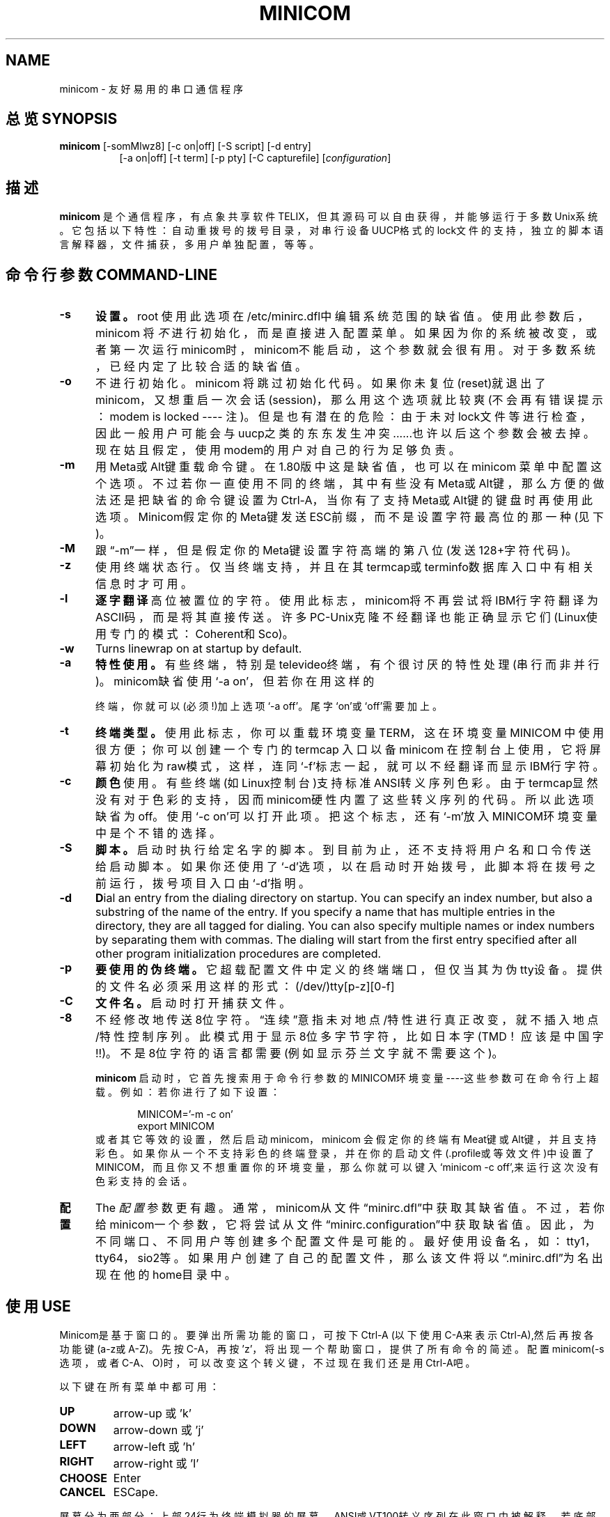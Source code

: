 .\" This file Copyright 1992,93 Michael K. Johnson (johnsonm@stolaf.edu)
.\" Copyright 1995,1996 Miquel van Smoorenburg <miquels@cistron.nl>
.\" Copyright 1997-2000 Jukka Lahtinen <walker@clinet.fi>
.\" It may be distributed under the GNU Public License, version 2, or
.\" any higher version.  See section COPYING of the GNU Public license
.\" for conditions under which this file may be redistributed.
.TH MINICOM 1 "2003/11/24 05:09:58" "User's Manual"
.SH NAME
minicom \- 友好易用的串口通信程序
.SH "总览 SYNOPSIS"
.B minicom
.RI "[-somMlwz8] [-c on|off] [-S script] [-d entry]"
.br
.in 15
.RI "[-a on|off] [-t term] [-p pty] [-C capturefile] [" configuration ]
.SH "描述"
.B minicom
是个通信程序，有点象共享软件 TELIX，但其源码可以自由获得，并能够运行于多数Unix系统。 它包括以下特性：自动重拨号的拨号目录， 对串行设备UUCP格式的lock文件的支持，独立的脚本语言解释器，文件捕获，多用户单独配置，等等。
.SH "命令行参数 COMMAND-LINE"
.TP 0.5i
.B -s
.BR 设置。
root 使用此选项在/etc/minirc.dfl中编辑系统范围的缺省值。
使用此参数后，minicom 将
.I 不
进行初始化， 而是直接进入配置菜单。如果因为你的系统被改变，或者第一次运行minicom时，minicom不能启动，这个参数就会很有用。对于多数系统，已经内定了比较合适的缺省值。
.TP 0.5i
.B -o
不进行初始化。minicom 将跳过初始化代码。如果你未复位(reset)就退出了minicom，又想重启一次会话(session)， 那么用这个选项就比较爽(不会再有错误提示：modem is locked ---- 注)。但是也有潜在的危险：由于未对lock文件等进行检查，因此一般用户可能会与uucp之类的东东发生冲突......也许以后这个参数会被去掉。现在姑且假定，使用modem的用户对自己的行为足够负责。
.TP 0.5i
.B -m
用Meta或Alt键重载命令键。在1.80版中这是缺省值，也可以在minicom 菜单中配置这个选项。不过若你一直使用不同的终端，其中有些没有Meta或Alt键，那么方便的做法还是把缺省的命令键设置为Ctrl-A，当你有了支持Meta或Alt键的键盘时再使用此选项。Minicom假定你的Meta键发送ESC前缀，而不是设置字符最高位的那一种(见下)。
.TP 0.5i
.B -M
跟“-m”一样，但是假定你的Meta键设置字符高端的第八位(发送128+字符代码)。
.TP 0.5i
.B -z
使用终端状态行。仅当终端支持，并且在其termcap或terminfo数据库入口中有相关信息时才可用。
.TP 0.5i
.B -l
.BR 逐字翻译
高位被置位的字符。使用此标志， minicom将不再尝试将IBM行字符翻译为ASCII码，而是将其直接传送。许多PC-Unix克隆不经翻译也能正确显示它们(Linux使用专门的模式：Coherent和Sco)。
.TP 0.5i
.B -w
Turns linewrap on at startup by default.
.TP 0.5i
.B -a
.BR 特性使用。
有些终端，特别是televideo终端， 有个很讨厌的特性处理(串行而非并行)。minicom缺省使用‘-a on’，但若你在用这样的

终端，你就可以(必须!)加上选项‘-a off’。尾字‘on’或‘off’需要加上。
.TP 0.5i
.B -t
.BR 终端类型。 
使用此标志， 你可以重载环境变量TERM， 这在环境变量MINICOM 中使用很方便； 你可以创建一个专门的 termcap 入口以备minicom 在控制台上使用，它将屏幕初始化为raw模式， 这样， 连同‘-f’标志一起，就可以不经翻译而显示IBM行字符。
.TP 0.5i
.B -c
.BR 颜色
使用。有些终端(如Linux控制台)支持标准ANSI转义序列色彩。由于termcap显然没有对于色彩的支持，因而minicom硬性内置了这些转义序列的代码。所以此选项缺省为off。使用‘-c on’可以打开此项。把这个标志，还有‘-m’放入MINICOM环境变量中是个不错的选择。
.TP 0.5i
.B -S 
.BR 脚本。
启动时执行给定名字的脚本。到目前为止，还不支持将用户名和口令传送给启动脚本。如果你还使用了‘-d’选项，以在启动时开始拨号，此脚本将在拨号之前运行，拨号项目入口由‘-d’指明。
.TP 0.5i
.B -d
.BR D ial
an entry from the dialing directory on startup. You can specify an
index number, but also a substring of the name of the entry. If you 
specify a name that has multiple entries in the directory, they are all
tagged for dialing. You can also specify multiple names or index numbers
by separating them with commas. The dialing will start from the first 
entry specified after all other program initialization procedures are 
completed.
.TP 0.5i
.B -p
.BR 要使用的伪终端。
它超载配置文件中定义的终端端口，但仅当其为伪tty设备。提供的文件名必须采用这样的形式：(/dev/)tty[p-z][0-f]
.TP 0.5i
.B -C
.BR 文件名。
启动时打开捕获文件。
.TP 0.5i
.B -8
不经修改地传送8位字符。“连续”意指未对地点/特性进行真正改变，就不插入地点/特性控制序列。此模式用于显示8位多字节字符，比如日本字(TMD！应该是中国字!!)。不是8位字符的语言都需要(例如显示芬兰文字就不需要这个)。
.PP
.RS 0.5i
.B minicom
启动时，它首先搜索用于命令行参数的MINICOM环境变量----这些参数可在命令行上超载。例如：若你进行了如下设置：
.PP
.RS 0.5i
.PD 0
MINICOM='-m -c on'
.PP
export MINICOM
.PP
.PD 1
.PP
.RE
或者其它等效的设置，然后启动minicom，minicom 会假定你的终端有Meat键或Alt键，并且支持彩色。如果你从一个不支持彩色的终端登录，并在你的启动文件(.profile或等效文件)中设置了MINICOM，而且你又不想重置你的环境变量，那么你就可以键入‘minicom -c off’,来运行这次没有色彩支持的会话。
.RE
.TP 0.5i
.B 配置
The
.I 配置
参数更有趣。通常，minicom从文件“minirc.dfl”中获取其缺省值。不过，若你给minicom一个参数，它将尝试从文件“minirc.configuration”中获取缺省值。因此，为不同端口、不同用户等创建多个配置文件是可能的。最好使用设备名，如：tty1，tty64，sio2等。如果用户创建了自己的配置文件，那么该文件将以“.minirc.dfl”为名出现在他的home目录中。
.SH "使用 USE"
Minicom是基于窗口的。要弹出所需功能的窗口，可按下Ctrl-A (以下使用C-A来表示Ctrl-A),然后再按各功能键(a-z或A-Z)。先按C-A，再按'z'，将出现一个帮助窗口，提供了所有命令的简述。配置minicom(-s 选项，或者C-A、O)时，可以改变这个转义键，不过现在我们还是用Ctrl-A吧。
.PP
.PD 0
以下键在所有菜单中都可用：
.TP 0.75i
.B UP
arrow-up 或 'k'
.TP 0.75i
.B DOWN
arrow-down 或 'j'
.TP 0.75i
.B LEFT
arrow-left 或 'h'
.TP 0.75i
.B RIGHT
arrow-right 或 'l'
.TP 0.75i
.B CHOOSE
Enter
.TP 0.75i
.B CANCEL
ESCape.
.PD 1
.PP
屏幕分为两部分：上部24行为终端模拟器的屏幕。 ANSI或VT100转义序列在此窗口中被解释。若底部还剩有一行，那么状态行就放在这儿；否则，每次按C-A时状态行出现。 在那些有专门状态行的终端上将会使用这一行，如果termcap信息完整且加了-k标志的话。
.PP
.PD 0
下面按字母顺序列出可用的命令：
.TP 0.5i
.B C-A
两次按下C-A将发送一个C-A命令到远程系统。如果你把“转义字符”换成了C-A以外的什么字符，则对该字符的工作方式也类似。
.TP 0.5i
.B A
切换“Add Linefeed”为on/off。若为on，则每上回车键在屏幕上显示之前，都要加上一个linefeed。
.TP 0.5i
.B B
为你提供一个回卷(scroll back)的缓冲区。可以按u上卷，按d下卷，按b上翻一页，按f下翻一页。也可用箭头键和翻页键。可用s或S键(大小写敏感)在缓冲区中查找文字串，按N键查找该串的下一次出现。按c进入引用模式，出现文字光标，你就可以按Enter键指定起始行。然后回卷模式将会结束，带有前缀'>'的内容将被发送。
.TP 0.5i
.B C
清屏。
.TP 0.5i
.B D
拨一个号，或转向拨号目录。
.TP 0.5i
.B E
切换本地回显为on/off (若你的minicom版本支持)。
.TP 0.5i
.B F
将break信号送modem。
.TP 0.5i
.B G
运行脚本(Go)。运行一个登录脚本。
.TP 0.5i
.B H
挂断。
.TP 0.5i
.B I
切换光标键在普通和应用模式间发送的转义序列的类型(另参下面 关于状态行的注释)。
.TP 0.5i
.B J
跳至shell。返回时，整个屏幕将被刷新(redrawn)。
.TP 0.5i
.B K
清屏，运行kermit,返回时刷新屏幕。
.TP 0.5i
.B L
文件捕获开关。打开时，所有到屏幕的输出也将被捕获到文件中。
.TP 0.5i
.B M
发送modem初始化串。若你online，且DCD线设为on，则modem被初始化前将要求你进行确认。
.TP 0.5i
.B O
配置minicom。转到配置菜单。
.TP 0.5i
.B P
通信参数。允许你改变bps速率，奇偶校验和位数。 
.TP 0.5i
.B Q
不复位modem就退出minicom。如果改变了macros，而且未存盘，会提供你一个save的机会。
.TP 0.5i
.B R
接收文件。从各种协议(外部)中进行选择。若filename选择窗口和下载目录提示可用，会出现一个要求选择下载目录的窗口。否则将使用Filenames and Paths菜单中定义的下载目录。
.TP 0.5i
.B S
发送文件。选择你在接收命令中使用的协议。如果你未使文件名选择窗口可用(在File Transfer Protocols菜单中设置)，你将只能在一个对话框窗口中写文件名。若将其设为可用，将弹出一个窗口，显示你的上传目录中的文件名。可用空格键为文件名加上或取消标记，用光标键或j/k键上下移动光标。被选的文件名将高亮显示。 目录名在方括号中显示，两次按下空格键可以在目录树中上下移动。最后，按Enter发送文件，或按ESC键退出。
.TP 0.5i
.B T
选择终端模拟：ANSI(彩色)或VT100。此处还可改变退格键，打开或关闭状态行。
.TP 0.5i
.B W
切换linewrap为on/off。
.TP 0.5i
.B X
退出minicom，复位modem。如果改变了macros，而且未存盘，会提供 你一个save的机会。
.TP 0.5i
.B Z
弹出help屏幕。
.PD 1
.SH "拨号目录 DIALING DIRECTORY"
按下Ctrl-A、D，会进入拨号目录。可以增减、删除或修改各个项目。选择“dial”，则会拨打标记项目的电话号码，或者当未作任何标记时高亮显示的项目号码。modem拨号时，可按ESC取消；任何其它按键将关闭拨号窗口，但并不取消拨号。拨号目录将保存在你的home目录下的“.dialdir” 文件中。 可用箭头键可以上下卷动， 但也可用PageUp或PageDown键卷动整页。若没有这些键，可用Ctrl-B(向后)，以及Ctrl-F(向前)。可用空格键标记多个项目，若minicom不能建立一个连接，它将在此列表中循环进行拨号。目录中标记项目的名字前将显示一个‘>’符号。
.PP
"edit" 菜单不言自明，但这里还是简要介绍一下。
.PD 0
.TP 1.0i
.B A - Name 
项目名
.TP 1.0i
.B B - Number
电话号码
.TP 1.0i
.B C - Dial string #
指出用于连接的拨号串。在Modem and dialing菜单中有三种不同的拨号串(前缀和后缀)可以进行设置。
.TP 1.0i
.B D - Local echo
可为on或off（若你的minicom版本支持）
.TP 1.0i
.B E - Script 
成功建立连接后必须执行的脚本(参runscript手册)
.TP 1.0i
.B F - Username
传给runscript程序的用户名。在环境串"$LOGIN"中传送。
.TP 1.0i
.B G - Password
传送为"$PASS"的口令。
.TP 1.0i
.B H - Terminal Emulation
使用ANSI或VT100模拟。
.TP 1.0i
.B I - Backspace key sends
退格键发送的代码(Backspace或Delete)。
.TP 1.0i
.B J - Linewrap
可为on或off。
.TP 1.0i
.B K - Line settings
本次连接的bps速率，位数和奇偶设置。速率可选当前值，这样就能用当时正在使用的任何速率值(当你有多个modem时，这玩儿很有用)。
.TP 1.0i
.B L - Conversion table
可以指定运行login脚本前，此拨号项目应答的任何时候要装入的字符转换表。若此域为空，则转换表保持不变。
.PP 
.PD 1
edit 菜单还显示了你最近一次呼叫此项的日期和时间，及呼叫该项的总次数。但并不允许你改变这些值。当你进行连接时，它们会自动更新。
.PD 1
.PP
The moVe command lets you move the highlighted entry up or down in the
dialing directory with the up/down arrow keys or the k and j keys. Press
Enter or ESC to end moving the entry. 
.PP
.SH "配置 CONFIGURATION"
按Ctrl-A、O，进入setup菜单。人人都可以改变其中的多数设置，但有些仅限于root。在此，那些特权设置用星号(*)标记。
.PP
.PD 0
.B "Filenames and paths"
.PP
.RS 0.25i
此菜单定义你的缺省目录。
.TP 0.5i
.B A - Download directory
下载的文件的存放位置
.TP 0.5i
.B B - Upload directory
从此处读取上传的文件
.TP 0.5i
.B C - Script directory
存放login脚本的位置
.TP 0.5i
.B D - Script program
作为脚本解释器的程序。缺省是“runscript”，也可用其它的东东(如: /bin/sh 或 "expect")。Stdin和Stdout连接到modem，Stderr连接到屏幕。
.RS 0.5i
若用相对路径（即不以'/'开头），则是相对于你的home目录，除了脚本解释器以外。
.RE
.TP 0.5i
.B E - Kermit program
为kermit寻找可执行程序和参数的位置。命令行上可用一些简单的宏：‘%1’扩展为拨出设备的完整文件名，‘%b’扩展为当前波特率。
.TP 0.5i
.B F - Logging options
Options to configure the logfile writing.
.RS 0.5i
.PD 1
.TP 0.5i
.B A - File name
Here you can enter the name of the logfile. The file will be written in
your home directory, and the default value is "minicom.log". 
If you blank the name, all logging is turned off.
.TP 0.5i
.B B - Log connects and hangups
This option defines whether or not the logfile is written when the remote
end answers the call or hangs up. Or when you give the hangup command
yourself or leave minicom without hangup while online.
.TP 0.5i
.B C - Log file transfers
Do you want log entries of receiving and sending files.
.RE
The 'log' command in the scripts is not affected by logging options B and C.
It is always executed, if you just have the name of the log file defined.
.RE
.PD 1
.PP
.B "File Transfer Protocols"
.PD 0
.PP
.RS 0.25i
此处规定的协议将在按下Ctrl-A、s/r时显示。行首的“Name”为将要显示在菜单中的名字。“Program”为协议路径，其后的“Name”则确定了程序是否需要参数，如要传送的文件。“U/D”确定了该项要否在“upload/download”菜单中出现。“Fullscr”确定要否全屏运行，否则mincom将仅在一个窗口中显示其标准输出。 “IO-Red” 确定minicom要否将程序的标准io连接到modem端口。“Multi”告诉文件名选择窗口协议能否用一个命令发送多上文件。它对于下载协议无效；如果你不用文件名选择窗口，那么上传协议也会忽略它。老版本的sz和rz非全屏，并且设置了IO-Red。但是，有些基于curses的版本，至少是rz，不希望其stdin和stdout被改向， 以及全屏运行。 所有文件传输协议都以用户的UID运行，但并不是总有UID=root。对于kermit，命令行上可用'%l' 和 '%b'。在此菜单内，你还能规定当提示文件要上传时，要否文件选择窗口，以及每次自动下载开始时要否提示下载目录。如果禁止下载目录提示，将使用file and directory菜单中规定的下载目录。
.RE
.PD 1
.PP
.B "串口设置 erial port setup"
.RS 0.25i
.PD 0
.TP 0.5i
.B *A - 串行设备
多数人用 /dev/tty1 或 /dev/ttfS1。Linux 下仍然可以使用/dev/cua<n>，但是不推荐这样作，因为这些借口都过时了，使用2.2.x 或 更新的内核的系统中没有它们，可以使用 /dev/ttyS<n> 来代替。你也可以使 /dev/modem 成为一个指向实际设备的链接。
.br
如果你有多个modem连接到两个或以上的串口，可以在这儿列表指定，用空格、逗号或者分号作为分隔符。minicom启动时，检查此列表直至发现有可用的modem，并使用之。（不过，你不能为它们指定不同的初始化串....至少现在不能）
.TP 0.5i
.B *B - Lock 文件位置
多数系统上，这应该是 /usr/spool/uucp。Linux系统则使用var/lock。若此目录不存在，minicom将不会试图使用lock 文件。
.TP 0.5i
.B *C - Callin program
若你的串口上有uugetty设备或别的什么，可能你就需要运行某个程序以把modem的cq端口切换到dialin/dialout模式。这就是进入dialin模式所需的程序。
.TP 0.5i
.B *D - Callout program
这是进入dialout模式所用的程序。
.TP 0.5i
.B E - Bps/Par/Bits
启动时的缺省参数。
.PD 1
.PP  
如果其中某一项为空，它就不会被使用。因此若你并不在意locking，你的modemline上也没有getty在运行，项目 B - D 就应该空着。注意！有效用户ID "root"(也就是 0 )才能运行callin和callout。
.RE
.PP
.B "Modem and Dialing"
.PD 0
.PP
.RS 0.25i
modem的参数在此处定义。我不再进一步解释了，因为缺省是用于genericHayes modems，这应该总能正常工作的。这个文件可不是Hayes的学习指导:-)唯一值得注意的是，控制字符可以用加前缀‘^’的方式发送，其中‘^^’指‘^’本身，‘\’字符必须双写为‘\\’，因为反斜线在宏定义中有特殊意义。不过有些选项，跟modem没多大关系，倒是与minicom自己的行为关系不少：
.PP
.TP 0.5i
.B M - Dial time
当未建立连接，minicom超时前的秒数。
.TP 0.5i
.B N - Delay before redial
若未建立连接，minicom将重新拨号，不过先要等待一段时间。
.TP 0.5i
.B O - Number of tries
minicom试图拨号的最大次数。
.TP 0.5i
.B P - Drop DTR time
此项设为0时，minicom通过发送一个Hayes类型的hanup序列进行挂断。若设为非0值，则通过放弃DTR line来挂断。该值指定了结束DTR要经历的秒数。
.TP 0.5i
.B Q - Auto bps detect
设为on时，minicom尝试匹配被呼叫方的速度。但多数现代的modem并不需要这个选项，因为modem对数据进行了缓冲，转换了速度。
.TP 0.5i
.B R - Modem has DCD line
如果你的modem和操作系统灰支持DCD line(建立连接后它就升“高”了)，那么minicom就会使用它。 When you have this option on, minicom will also NOT start dialing while you are already online.
.TP 0.5i
.B S - Status line shows DTE speed / line speed
你可以切换状态行或者显示DTE速度（minicom与你的modem通信的速度）或者显示线速度（你的modem与其它modem在线上通信的速度），注意连接期间线速度可能会变化，但你将仍然只能看到modem启动连接时的初始速度。这是因为modem并不告诉程序速度有否改变。而且，要看到线速度，你需要在连接字串中进行设置，以使modem显示它。否则，你将只能看到一个值为0的线速度。
.TP 0.5i
.B T - Multi-line untag
You can toggle the feature to untag entries from the dialing directory when
a connection is established to a multi-line BBS. All the tagged entries that
have the same name are untagged.
.PD 1
.PP
.RE
.RS 0.5i
.B 注意此菜单还是个特例：每个用户都可在此改变参数，但它们不会被保存。
.RE
.PP
.B "Screen and keyboard"
.RS 0.25i
.PD 0
.TP 0.5i
.B A - Command key is
进入命令模式的热键。若将其设为‘Alt’或‘Meta’键，你就可以直接用Alt-key调用命令，而不是用HotKey-key。
.TP 0.5i
.B B - Backspace key sends
仍然有些系统需要VT100来发送DEL而非BS。使用此选项，你就能干那件蠢事了。（我倒！甚至缺省值就是on!）
.TP 0.5i
.B C - Status line is
打开或关闭。一些慢的终端（如X-terminals）在卷动的时候，会使状态行“上蹿下跳”，所以需要时可以将状态行关闭。命令模式下仍会被显示。
.TP 0.5i
.B D - Alarm sound
若打开，minicom会在成功连接，以及上传/下载完成后发出报警声。
.TP 0.5i
.B E - Foreground Color (menu)
指定所有的minicom配置窗口使用的前景色。
.TP 0.5i
.B F - Background Color (menu)
指定所有的minicom配置窗口使用的背景色。注意：minicom不允许你将前/背景色设为相同值。
.TP 0.5i
.B G - Foreground Color (term)
指定在终端窗口中使用的前景色。
.TP 0.5i
.B H - Background Color (term)
指定在终端窗口中使用的背景色。注意：minicom不允许你将前/背景色设为相同值。
.TP 0.5i
.B I - Foreground Color (stat)
指定在状态行中使用的前景色。
.TP 0.5i
.B J - Background Color (stat)
指定在状态行中使用的背景色。注意：minicom允许你将状态行的前/背景色设为相同值。这实际上会隐藏状态行，不过如果你有意这样是做，可以参考这个选项。
.TP 0.5i
.B K - History buffer size
历史缓冲区中保存的行数（用于回卷）。
.TP 0.5i
.B L - Macros file
保存有macros的文件的完整路径。macros允许你定义当按下某一个键时被发送的字符串。minicom中，可定义F1到F10，发送多达256个字符。（这在编译时被确定了）。 一按下Enter，就会检验你指定的文件名。 若你无权建立指定的文件，会有个错误信息为你指出，然后将你不得不重新编辑文件名。若可以建立该文件，minicom会去检查它是否已经存在， 若存在，就假定它是个macro文件并读入；否则，哈，那是你的问题了:-) 如果此文件不存在，就接受此文件名。
.TP 0.5i
.B M - Edit Macros
打开一个新窗口，允许你在此编辑F1到F10的宏。
.TP 0.5i
.B N - Macros enabled
是/否。若允许macro，则F1-F10键将发送VT100/VT200的功能键转义序列。
.TP 0.5i
.B O - Character conversion
在此显示激活的转换表文件名，若看不到，则表明尚未有活动的转换表。按下0,可以看到转换表编辑菜单。
.RS 0.5i
.PD 1
.TP 0.25i
.B "Edit Macros"
F1到F10的宏在此定义。窗口底部以图例显示有特殊意义的字符组合。允许以‘^’为前缀加普通文本的方式输入控制字符，其中‘^^’表示‘^’自身。可用‘^~’代码发送1秒的延迟。当你ftp或telnet某地址后，试图login时，它很有用。还可以从拨号目录中加上你的当前用户名和口令，分别用‘\u’和‘\p’表示。若需要在macro中用反斜线字符，应双写为‘\\’。要编辑一个macro，按下相应数字(或字母如F10)，则光标移到macro的末尾。编辑该行时，可用左右箭头，Home和End键，Del和BackSpace键，以及ESC和回车键。ESC取消所做的任何修改，回车则接受之。
.PD 1
.TP 0.25i
.B "Character conversion"
此处可编辑字符转换表。如果你不是美国人，你该知道，许多语言中的字符并不包括在ASCII字符集中，过去也许是用它们替换了ASCII表中不太重要的字符，现在则常常用大于127的字符代码表示。其实有许多表示这些字符的方法。这儿正是为那些使用不同于你的计算机字符集的系统编辑转换表的地方，
.TP 0.5i
.B A - Load table
你可能已经猜出来了。此命令从磁盘中装入转换表。将询问你表的文件名。预定义的表.mciso，.mcpc8及.mcsf7应包含在程序中。表.mciso 并不进行转换， .mcpc8用于连接使用8位pc字符集的系统，.mcsf7 则用于兼容很老式的7位编码的系统， 这种7位码用芬兰语和瑞典语的区分字符置换了字符{|}[]\。
.TP 0.5i
.B B - Save table
以指定文件名保存活动的转换表。
.TP 0.5i
.B C - edit char
这里可对现存的表自行修改。首先将询问你要修改的转换的字符值(十进制)；接着你要指出从外部接收的字符在屏幕上显示为何者。然后询问你当按下键盘上的那个键时，你要发送什么。
.TP 0.5i
.B D - 下一屏
.TP 0.5i
.B E - 前一屏
不错，可能你注意到了这一屏显示了活动转换的种类。屏幕(通常)太小了，没法用一种简单易懂的格式来一次显示整个表。你可以用此来做右卷动转换表。
.TP 0.5i
.B F - convert capture
切换当写入捕获文件时是否使用转换表。
.RE
.RE
.PD 1
.TP 0.25i
.B "Save setup as dfl"
保存参数，作为下一次启动程序时的缺省值。除了dfl，其它参数名都会出现，这取决于下次启动程序时会用哪一个。
.TP 0.25i
.B "Save setup as.."
以指定名字保存参数。只要以此名为参项启动minicom，它就会用这些参数。当然只有root有使用这个选项的特权。
.TP 0.25i
.B "Exit"
不保存退出此菜单。也可按ESC键。
.TP 0.25i
.B "Exit from minicom"
只有root才会看到这个菜单项 ---- 如果启动 minicom 时用了选项‘-s’的话。这样，就可以在实际上并未运行minicom的情况下，修改其配置。
.PD 1
.SH "状态行 STATUS LINE"
状态行上有好几个指示器，其意义不言自明。可能需要解释一下奇怪的APP和NOR指示器。VT100的光标键可有两种模式：应用模式和光标模式。这由一个转义序列来控制。当你用minicom登录后，如果发现光标键不能工作，比如在vi中，这时你就可以用此指示器来查看光标键是在应用模式中，还是在光标模式中。可以用Ctrl-A、I来切换。如果那这时光标键能工作，可能是远程系统的termcap初始化串发生了错误。
.PD 1
.SH "本地化 LOCALES"
现在minicom已经支持本地语言。这就是说，你可以通过设置环境变量LANG，把多数的英文消息及其它字串转变为其它语言。到1998年7月，已经支持巴西葡萄牙语、芬兰语和日本语。对土耳其语的支持在建。
.PD 1
.SH "安全问题 SECURITY ISSUES"
由于minicom在一些计算机上以root运行，可能你要限制对它的使用。可以通过在缺省文件目录中使用一个叫“minicom.users”的配置文件来实现。该文件的句法如下：
.PP
.RS 0.5i
<username> <configuration> [configuration...]
.RE
.PP
为了允许用户‘miquels’使用缺省配置，可在“minicom.users”中输入下行：
.PP
.RS 0.5i
miquels dfl
.RE
.PP
如果你想让用户使用比缺省值更多的配置，那么在用户名下面加上那些配置的名字即可。若用户名后未给出配置，则minicom假定该用户可以使用所有配置。
.PD 1
.SH "杂项 MISC"
若 minicom 被挂起，则可用 SIGTERM 来 kill之（即kill -15，或者，既然sigterm为缺省值，干脆“kill 在复位等动作后安全退出 minicom 。 还可以不挂断线路， 用带命令“! killall -9 minicom”的脚本来kill minicom。若没有使用参数-9，则minicom会先挂断，再退出。
.PP
因为许多转义序列以ESC开头（上箭头为ESC[A），所以minicom无法知道它获得的ESC字符是你按下的ESC键，还是某一转义序列的一部分。
.PP
minicom的一个老版本，V1.2，以一种相当拙劣的方式解决此问题：要获得ESC键，你得把它按
.IR 两次。
.PP
这在1.3版中就好一点儿了：现在内置了1秒超时，象在vi中的一样。在有select()系统调用的系统中，超时为0.5秒。而且....奇怪吧：还加了一个Linux相关的专用hack :-) 现在，minicom可以区分ESC键和转义序列了。要知其中猫腻，请参wkeys.c。不过它干得确实不错！
.SH "文件 FILES"
minicom将其配置文件保存在一个目录中，通常是：/var/lib/minicom, /usr/local/etc或者/etc。要想知道minicom编译时内定的缺省目录，可用命令“minicom -h”，在那儿你可能还会找到runscript(1)的demo文件, and the examples of character conversion tables either there or in the subdirectories of /usr/doc/minicom*. The conversion tables are named something like mc.* in that directory, but you probably want to copy the ones you need in your home directory as something beginning with a dot.
.sp 1
.nf
minicom.users
minirc.*
$HOME/.minirc.*
$HOME/.dialdir
$HOME/minicom.log
/usr/share/locale/*/LC_MESSAGES/minicom.mo
.fi
.SH "版本 VERSION"
Minicom is now up to version 2.00.0.
.SH "作者 AUTHOR"S
minicom 原创作者为 Miquel van Smoorenburg (miquels@cistron.nl).
He wrote versions up to 1.75.
.br
Jukka Lahtinen (walker@clinet.fi, walker@megabaud.fi)
负责1.78以上的新版本，由以下人士协助：
.br
filipg@paranoia.com 为V1.79编写历史缓冲区搜索程序。
.br
Arnaldo Carvalho de Melo (acme@conectiva.com.br) 完成国际化和巴西葡萄牙语的翻译。
.br
Jim Seymour (jseymour@jimsun.LinxNet.com) 编写多modem支持，以及V1.80版以来使用的文件名选择窗口。
.br
Tomohiro Kubota (kubota@debian.or.jp) 编写日文翻译及引用程序，并进行了一些更正。
.br
Gael Queri (gqueri@mail.dotcom.fr) 编写法语翻译。
.br
Arkadiusz Miskiewicz (misiek@pld.org.pl) wrote the Polish translations.
.br
Kim Soyoung (nexti@chollian.net) wrote the Korean translations.
.PP
本man page中的内容多拷贝自minicom的原始README，作了几处更正。其中有些内容及更正由Michael K.Johnson (johnsonm@stolaf.edu) 完成。
.PP
Jukka Lahtinen (walker@clinet.fi) 加上了1.75版以后的一些变动信息。

.SH "[中文版维护人]"
.B 范逊
.SH "[中文版最新更新]"
.B 2000.2.28
.SH "《中国linux论坛man手册页翻译计划》:"
.BI http://cmpp.linuxforum.net 

